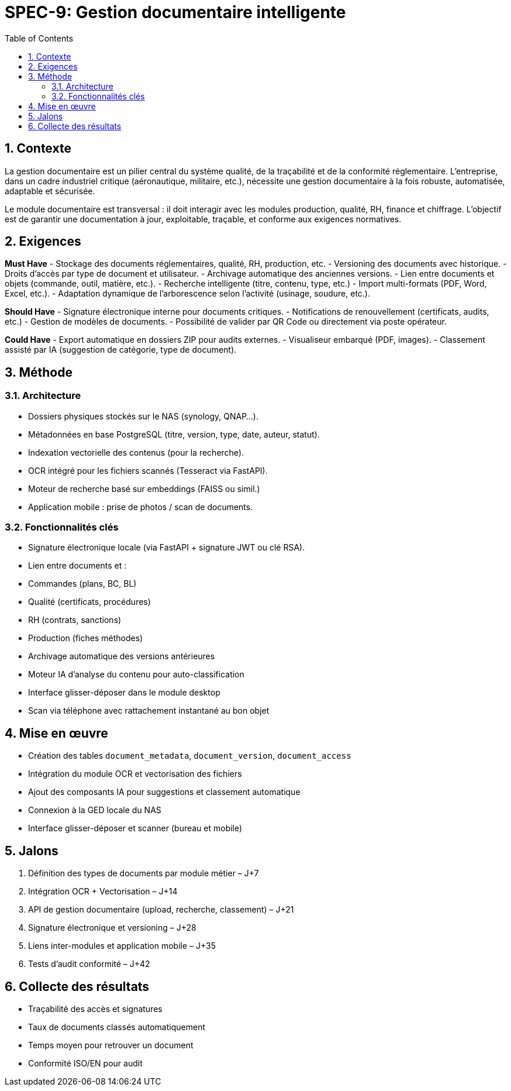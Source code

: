 = SPEC-9: Gestion documentaire intelligente
:sectnums:
:toc:
:docdate: 2025-03-26

== Contexte

La gestion documentaire est un pilier central du système qualité, de la traçabilité et de la conformité réglementaire. L’entreprise, dans un cadre industriel critique (aéronautique, militaire, etc.), nécessite une gestion documentaire à la fois robuste, automatisée, adaptable et sécurisée. 

Le module documentaire est transversal : il doit interagir avec les modules production, qualité, RH, finance et chiffrage. L’objectif est de garantir une documentation à jour, exploitable, traçable, et conforme aux exigences normatives.

== Exigences

*Must Have*
- Stockage des documents réglementaires, qualité, RH, production, etc.
- Versioning des documents avec historique.
- Droits d'accès par type de document et utilisateur.
- Archivage automatique des anciennes versions.
- Lien entre documents et objets (commande, outil, matière, etc.).
- Recherche intelligente (titre, contenu, type, etc.)
- Import multi-formats (PDF, Word, Excel, etc.).
- Adaptation dynamique de l'arborescence selon l’activité (usinage, soudure, etc.).

*Should Have*
- Signature électronique interne pour documents critiques.
- Notifications de renouvellement (certificats, audits, etc.)
- Gestion de modèles de documents.
- Possibilité de valider par QR Code ou directement via poste opérateur.

*Could Have*
- Export automatique en dossiers ZIP pour audits externes.
- Visualiseur embarqué (PDF, images).
- Classement assisté par IA (suggestion de catégorie, type de document).

== Méthode

=== Architecture

- Dossiers physiques stockés sur le NAS (synology, QNAP...).
- Métadonnées en base PostgreSQL (titre, version, type, date, auteur, statut).
- Indexation vectorielle des contenus (pour la recherche).
- OCR intégré pour les fichiers scannés (Tesseract via FastAPI).
- Moteur de recherche basé sur embeddings (FAISS ou simil.)
- Application mobile : prise de photos / scan de documents.

=== Fonctionnalités clés

- Signature électronique locale (via FastAPI + signature JWT ou clé RSA).
- Lien entre documents et :
  - Commandes (plans, BC, BL)
  - Qualité (certificats, procédures)
  - RH (contrats, sanctions)
  - Production (fiches méthodes)
- Archivage automatique des versions antérieures
- Moteur IA d'analyse du contenu pour auto-classification
- Interface glisser-déposer dans le module desktop
- Scan via téléphone avec rattachement instantané au bon objet

== Mise en œuvre

- Création des tables `document_metadata`, `document_version`, `document_access`
- Intégration du module OCR et vectorisation des fichiers
- Ajout des composants IA pour suggestions et classement automatique
- Connexion à la GED locale du NAS
- Interface glisser-déposer et scanner (bureau et mobile)

== Jalons

1. Définition des types de documents par module métier – J+7
2. Intégration OCR + Vectorisation – J+14
3. API de gestion documentaire (upload, recherche, classement) – J+21
4. Signature électronique et versioning – J+28
5. Liens inter-modules et application mobile – J+35
6. Tests d’audit conformité – J+42

== Collecte des résultats

- Traçabilité des accès et signatures
- Taux de documents classés automatiquement
- Temps moyen pour retrouver un document
- Conformité ISO/EN pour audit
